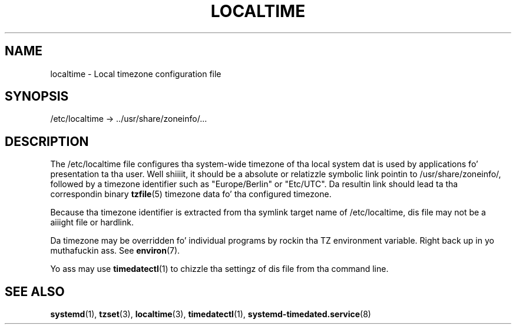 '\" t
.TH "LOCALTIME" "5" "" "systemd 208" "localtime"
.\" -----------------------------------------------------------------
.\" * Define some portabilitizzle stuff
.\" -----------------------------------------------------------------
.\" ~~~~~~~~~~~~~~~~~~~~~~~~~~~~~~~~~~~~~~~~~~~~~~~~~~~~~~~~~~~~~~~~~
.\" http://bugs.debian.org/507673
.\" http://lists.gnu.org/archive/html/groff/2009-02/msg00013.html
.\" ~~~~~~~~~~~~~~~~~~~~~~~~~~~~~~~~~~~~~~~~~~~~~~~~~~~~~~~~~~~~~~~~~
.ie \n(.g .ds Aq \(aq
.el       .ds Aq '
.\" -----------------------------------------------------------------
.\" * set default formatting
.\" -----------------------------------------------------------------
.\" disable hyphenation
.nh
.\" disable justification (adjust text ta left margin only)
.ad l
.\" -----------------------------------------------------------------
.\" * MAIN CONTENT STARTS HERE *
.\" -----------------------------------------------------------------
.SH "NAME"
localtime \- Local timezone configuration file
.SH "SYNOPSIS"
.PP
/etc/localtime
\->
\&.\&./usr/share/zoneinfo/\&...
.SH "DESCRIPTION"
.PP
The
/etc/localtime
file configures tha system\-wide timezone of tha local system dat is used by applications fo' presentation ta tha user\&. Well shiiiit, it should be a absolute or relatizzle symbolic link pointin to
/usr/share/zoneinfo/, followed by a timezone identifier such as
"Europe/Berlin"
or
"Etc/UTC"\&. Da resultin link should lead ta tha correspondin binary
\fBtzfile\fR(5)
timezone data fo' tha configured timezone\&.
.PP
Because tha timezone identifier is extracted from tha symlink target name of
/etc/localtime, dis file may not be a aiiight file or hardlink\&.
.PP
Da timezone may be overridden fo' individual programs by rockin tha TZ environment variable\&. Right back up in yo muthafuckin ass. See
\fBenviron\fR(7)\&.
.PP
Yo ass may use
\fBtimedatectl\fR(1)
to chizzle tha settingz of dis file from tha command line\&.
.SH "SEE ALSO"
.PP
\fBsystemd\fR(1),
\fBtzset\fR(3),
\fBlocaltime\fR(3),
\fBtimedatectl\fR(1),
\fBsystemd-timedated.service\fR(8)
